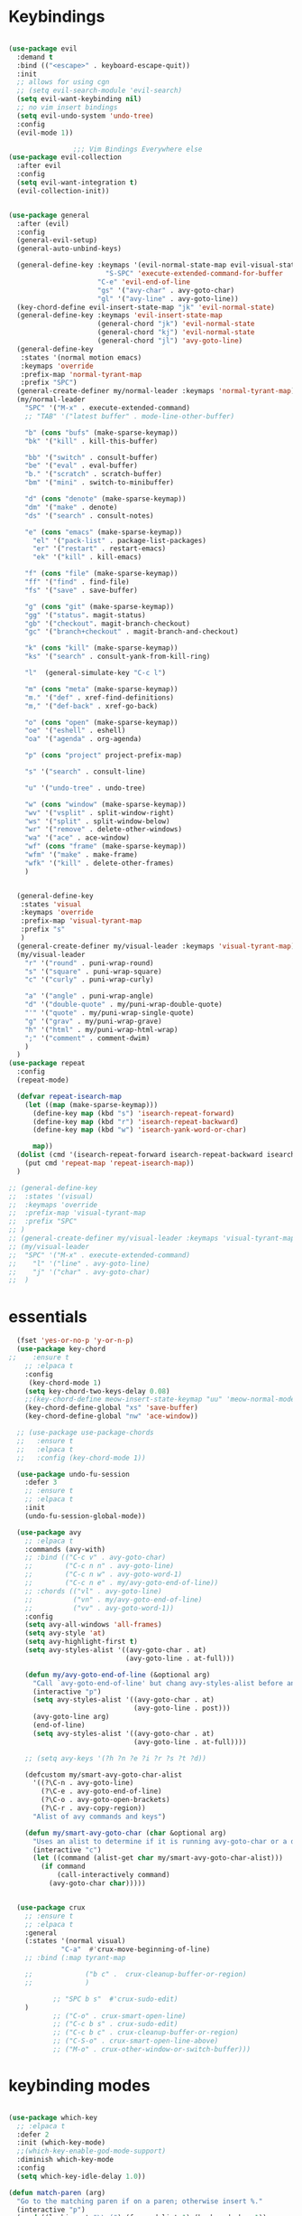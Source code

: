 * Keybindings
#+BEGIN_SRC emacs-lisp

  (use-package evil
    :demand t
    :bind (("<escape>" . keyboard-escape-quit))
    :init
    ;; allows for using cgn
    ;; (setq evil-search-module 'evil-search)
    (setq evil-want-keybinding nil)
    ;; no vim insert bindings
    (setq evil-undo-system 'undo-tree)
    :config
    (evil-mode 1))

                  ;;; Vim Bindings Everywhere else
  (use-package evil-collection
    :after evil
    :config
    (setq evil-want-integration t)
    (evil-collection-init))


  (use-package general
    :after (evil)
    :config
    (general-evil-setup)
    (general-auto-unbind-keys)

    (general-define-key :keymaps '(evil-normal-state-map evil-visual-state-map)
                          "S-SPC" 'execute-extended-command-for-buffer
                        "C-e" 'evil-end-of-line
                        "gs" '("avy-char" . avy-goto-char)
                        "gl" '("avy-line" . avy-goto-line))
    (key-chord-define evil-insert-state-map "jk" 'evil-normal-state)
    (general-define-key :keymaps 'evil-insert-state-map
                        (general-chord "jk") 'evil-normal-state
                        (general-chord "kj") 'evil-normal-state
                        (general-chord "jl") 'avy-goto-line)
    (general-define-key
     :states '(normal motion emacs)
     :keymaps 'override
     :prefix-map 'normal-tyrant-map
     :prefix "SPC")
    (general-create-definer my/normal-leader :keymaps 'normal-tyrant-map)
    (my/normal-leader
      "SPC" '("M-x" . execute-extended-command)
      ;; "TAB" '("latest buffer" . mode-line-other-buffer)

      "b" (cons "bufs" (make-sparse-keymap))
      "bk" '("kill" . kill-this-buffer)

      "bb" '("switch" . consult-buffer)
      "be" '("eval" . eval-buffer)
      "b." '("scratch" . scratch-buffer)
      "bm" '("mini" . switch-to-minibuffer)

      "d" (cons "denote" (make-sparse-keymap))
      "dm" '("make" . denote)
      "ds" '("search" . consult-notes)

      "e" (cons "emacs" (make-sparse-keymap))
        "el" '("pack-list" . package-list-packages)
        "er" '("restart" . restart-emacs)
        "ek" '("kill" . kill-emacs)

      "f" (cons "file" (make-sparse-keymap))
      "ff" '("find" . find-file)
      "fs" '("save" . save-buffer)

      "g" (cons "git" (make-sparse-keymap))
      "gg" '("status". magit-status)
      "gb" '("checkout". magit-branch-checkout)
      "gc" '("branch+checkout" . magit-branch-and-checkout)

      "k" (cons "kill" (make-sparse-keymap))
      "ks" '("search" . consult-yank-from-kill-ring)

      "l"  (general-simulate-key "C-c l")

      "m" (cons "meta" (make-sparse-keymap))
      "m." '("def" . xref-find-definitions)
      "m," '("def-back" . xref-go-back)

      "o" (cons "open" (make-sparse-keymap))
      "oe" '("eshell" . eshell)
      "oa" '("agenda" . org-agenda)

      "p" (cons "project" project-prefix-map)

      "s" '("search" . consult-line)

      "u" '("undo-tree" . undo-tree)

      "w" (cons "window" (make-sparse-keymap))
      "wv" '("vsplit" . split-window-right)
      "ws" '("split" . split-window-below)
      "wr" '("remove" . delete-other-windows)
      "wa" '("ace" . ace-window)
      "wf" (cons "frame" (make-sparse-keymap))
      "wfm" '("make" . make-frame)
      "wfk" '("kill" . delete-other-frames)
      )


    (general-define-key
     :states 'visual
     :keymaps 'override
     :prefix-map 'visual-tyrant-map
     :prefix "s"
     )
    (general-create-definer my/visual-leader :keymaps 'visual-tyrant-map)
    (my/visual-leader
      "r" '("round" . puni-wrap-round)
      "s" '("square" . puni-wrap-square)
      "c" '("curly" . puni-wrap-curly)

      "a" '("angle" . puni-wrap-angle)
      "d" '("double-quote" . my/puni-wrap-double-quote)
      "'" '("quote" . my/puni-wrap-single-quote)
      "g" '("grav" . my/puni-wrap-grave)
      "h" '("html" . my/puni-wrap-html-wrap)
      ";" '("comment" . comment-dwim)
      )
    )
  (use-package repeat
    :config
    (repeat-mode)

    (defvar repeat-isearch-map
      (let ((map (make-sparse-keymap)))
        (define-key map (kbd "s") 'isearch-repeat-forward)
        (define-key map (kbd "r") 'isearch-repeat-backward)
        (define-key map (kbd "w") 'isearch-yank-word-or-char)

        map))
    (dolist (cmd '(isearch-repeat-forward isearch-repeat-backward isearch-yank-word-or-char))
      (put cmd 'repeat-map 'repeat-isearch-map))
    )

  ;; (general-define-key
  ;;  :states '(visual)
  ;;  :keymaps 'override
  ;;  :prefix-map 'visual-tyrant-map
  ;;  :prefix "SPC"
  ;; )
  ;; (general-create-definer my/visual-leader :keymaps 'visual-tyrant-map)
  ;; (my/visual-leader
  ;;  "SPC" '("M-x" . execute-extended-command)
  ;;    "l" '("line" . avy-goto-line)
  ;;    "j" '("char" . avy-goto-char)
  ;;  )

#+END_SRC

* essentials
#+BEGIN_SRC emacs-lisp
    (fset 'yes-or-no-p 'y-or-n-p)
    (use-package key-chord
  ;;    :ensure t
      ;; :elpaca t
      :config
       (key-chord-mode 1)
      (setq key-chord-two-keys-delay 0.08)
      ;;(key-chord-define meow-insert-state-keymap "uu" 'meow-normal-mode)
      (key-chord-define-global "xs" 'save-buffer)
      (key-chord-define-global "nw" 'ace-window))

    ;; (use-package use-package-chords
    ;;   :ensure t
    ;;   :elpaca t
    ;;   :config (key-chord-mode 1))

    (use-package undo-fu-session
      :defer 3
      ;; :ensure t
      ;; :elpaca t
      :init
      (undo-fu-session-global-mode))

    (use-package avy
      ;; :elpaca t
      :commands (avy-with)
      ;; :bind (("C-c v" . avy-goto-char)
      ;;        ("C-c n n" . avy-goto-line)
      ;;        ("C-c n w" . avy-goto-word-1)
      ;;        ("C-c n e" . my/avy-goto-end-of-line))
      ;; :chords (("vl" . avy-goto-line)
      ;;          ("vn" . my/avy-goto-end-of-line)
      ;;          ("vv" . avy-goto-word-1))
      :config
      (setq avy-all-windows 'all-frames)
      (setq avy-style 'at)
      (setq avy-highlight-first t)
      (setq avy-styles-alist '((avy-goto-char . at)
                               (avy-goto-line . at-full)))

      (defun my/avy-goto-end-of-line (&optional arg)
        "Call `avy-goto-end-of-line' but chang avy-styles-alist before and after."
        (interactive "p")
        (setq avy-styles-alist '((avy-goto-char . at)
                                 (avy-goto-line . post)))
        (avy-goto-line arg)
        (end-of-line)
        (setq avy-styles-alist '((avy-goto-char . at)
                                 (avy-goto-line . at-full))))

      ;; (setq avy-keys '(?h ?n ?e ?i ?r ?s ?t ?d))

      (defcustom my/smart-avy-goto-char-alist
        '((?\C-n . avy-goto-line)
          (?\C-e . avy-goto-end-of-line)
          (?\C-o . avy-goto-open-brackets)
          (?\C-r . avy-copy-region))
        "Alist of avy commands and keys")

      (defun my/smart-avy-goto-char (char &optional arg)
        "Uses an alist to determine if it is running avy-goto-char or a different avy command"
        (interactive "c")
        (let ((command (alist-get char my/smart-avy-goto-char-alist)))
          (if command
              (call-interactively command)
            (avy-goto-char char)))))


    (use-package crux
      ;; :ensure t
      ;; :elpaca t
      :general
      (:states '(normal visual)
               "C-a"  #'crux-move-beginning-of-line)
      ;; :bind (:map tyrant-map

      ;;             ("b c" .  crux-cleanup-buffer-or-region)
      ;;             )

             ;; "SPC b s"  #'crux-sudo-edit)
      )
             ;; ("C-o" . crux-smart-open-line)
             ;; ("C-c b s" . crux-sudo-edit)
             ;; ("C-c b c" . crux-cleanup-buffer-or-region)
             ;; ("C-S-o" . crux-smart-open-line-above)
             ;; ("M-o" . crux-other-window-or-switch-buffer)))

#+END_SRC

* keybinding modes
#+BEGIN_SRC emacs-lisp

    (use-package which-key
      ;; :elpaca t
      :defer 2
      :init (which-key-mode)
      ;;(which-key-enable-god-mode-support)
      :diminish which-key-mode
      :config
      (setq which-key-idle-delay 1.0))

    (defun match-paren (arg)
      "Go to the matching paren if on a paren; otherwise insert %."
      (interactive "p")
      (cond ((looking-at "\\s(") (forward-list 1) (backward-char 1))
            ((looking-at "\\s)") (forward-char 1) (backward-list 1))
            (t (self-insert-command (or arg 1)))))

    (use-package anzu
      :ensure t
      ;; :elpaca t
      :commands (anzu-query-replace-at-cursor)
      :config
      (global-anzu-mode +1)
      (custom-set-variables
       '(anzu-mode-lighter "")
       '(anzu-replace-to-string-separator " => "))

      (define-key isearch-mode-map [remap isearch-query-replace]  #'anzu-isearch-query-replace)
      (define-key isearch-mode-map [remap isearch-query-replace-regexp] #'anzu-isearch-query-replace-regexp))

    (use-package ace-window
      :ensure t
      ;; :elpaca t
      :bind (("C-c w a" . ace-window))
      :config
      (custom-set-faces
       '(aw-leading-char-face
         ((t (:foreground "#1f2430" :background "#f28779" :height 3.0)))))

      (set-face-foreground 'aw-leading-char-face (face-foreground 'avy-lead-face))
      (set-face-background 'aw-leading-char-face (face-background 'avy-lead-face)))

    (use-package puni
      :commands (puni-wrap-angle puni-wrap-round puni-wrap-curly puni-wrap-square my/puni-wrap-single-quote
                                 my/puni-wrap-double-quote my/puni-wrap-angle
                                 my/puni-wrap-grave my/puni-html-wrap)
      :bind (("C-<" . puni-barf-backward)
             ("C-}" . puni-barf-forward)
             ("C-(" . puni-slurp-backward)
             ("C->" . puni-slurp-forward))
      :config
      (defun my/puni-wrap-single-quote (&optional n)
        (interactive "P")
        (puni-wrap-next-sexps
         (puni--parse-interactive-argument-for-wrap n)
         "'" "'"))
      (defun my/puni-wrap-double-quote (&optional n)
        (interactive "P")
        (puni-wrap-next-sexps
         (puni--parse-interactive-argument-for-wrap n)
         "\"" "\""))
      (defun my/puni-wrap-grave (&optional n)
        (interactive "P")
        (puni-wrap-next-sexps
         (puni--parse-interactive-argument-for-wrap n)
         "`" "`"))
      (defun my/puni-html-wrap (html-element)
        (interactive "sElement:")
        ;; (message "%s" html-element)
        (puni-wrap-next-sexps (puni--parse-interactive-argument-for-wrap 0)
                              (format "<%s>" html-element) (format "</%s>" html-element)))

      )

    (use-package hydra
      :defer t
        ;; :elpaca t
      :ensure t)

    (use-package useful-hydras
      ;; :elpaca nil
      :ensure nil
      :commands (hydra-flycheck/flycheck-next-error avy-goto-xah-open hydra-avy/body)
      :bind (("C-c x t" . hydra-bracket-mov/body)
             ("C-c x d" . hydra-diff-hl/body)
             ("C-c x x" . hydra-buffer-file/body)))

    (defun kmacro-toggle-start-end ()
      "Starts kmacro unless one is already in progress than it ends it"
      (interactive)
      (if defining-kbd-macro
          (kmacro-end-macro 1)
        (kmacro-start-macro 0)))

#+END_SRC

* Defaults
#+BEGIN_SRC emacs-lisp
  (setq make-backup-files nil
        next-screen-context-lines 5
        native-comp-async-report-warnings-errors nil
        isearch-lazy-count t
        lazy-count-prefix-format nil
        lazy-count-suffix-format "   (%s/%s)")

  (use-package miniedit
    ;; :elpaca t
    :ensure t)

  (use-package imenu
    :ensure nil
    ;; :elpaca nil
    :custom
    (imenu-auto-rescan t)
    (imenu-max-items nil))

  (setq-default show-trailing-whitespace nil)

  (use-package winner
    ;; :elpaca nil
    :config
    (winner-mode 1)
    :bind (("C-c w /" . winner-undo)
           ("C-c w _" . winner-redo)))

  ;; (use-package vterm
  ;;   ;; :elpaca t
  ;;   :defer 5)

  (use-package undo-tree
    :defer 5
    ;; :elpaca t
    :config
    (global-undo-tree-mode)
    (setq undo-tree-auto-save-history nil))

  (use-package rg
    ;; :elpaca t
    :defer 9)
#+END_SRC

* Dired
#+BEGIN_SRC emacs-lisp
  (use-package dirvish
      ;; :elpaca t
    :init
    (dirvish-override-dired-mode)
    :custom
    (dirvish-quick-access-entries ; It's a custom option, `setq' won't work
     '(("h" "~/"                          "Home")
       ("d" "~/Downloads/"                "Downloads")))
    :config
    ;; (dirvish-peek-mode) ; Preview files in minibuffer
    ;; (dirvish-side-follow-mode) ; similar to `treemacs-follow-mode'
    (setq dirvish-mode-line-format
          '(:left (sort symlink) :right (omit yank index)))
    (setq dirvish-attributes
          '(all-the-icons file-time file-size collapse subtree-state vc-state git-msg))
    (setq delete-by-moving-to-trash t)
    (setq dired-listing-switches
          "-l --almost-all --human-readable --group-directories-first --no-group")
    :bind ; Bind `dirvish|dirvish-side|dirvish-dwim' as you see fit
    (("C-c d f" . dirvish-fd)
     ("C-c d d" . dirvish-dwm)
     ("C-c d t" . dirvish-side)
     :map dirvish-mode-map ; Dirvish inherits `dired-mode-map'
     ("a"   . dirvish-quick-access)
     ("f"   . dirvish-file-info-menu)
     ("y"   . dirvish-yank-menu)
     ("N"   . dirvish-narrow)
     ("^"   . dirvish-history-last)
     ("h"   . dirvish-history-jump) ; remapped `describe-mode'
     ("s"   . dirvish-quicksort)    ; remapped `dired-sort-toggle-or-edit'
     ("v"   . dirvish-vc-menu)      ; remapped `dired-view-file'
     ("TAB" . dirvish-subtree-toggle)
     ("M-f" . dirvish-history-go-forward)
     ("M-b" . dirvish-history-go-backward)
     ("M-l" . dirvish-ls-switches-menu)
     ("M-m" . dirvish-mark-menu)
     ("M-t" . dirvish-layout-toggle)
     ("M-s" . dirvish-setup-menu)
     ("M-e" . dirvish-emerge-menu)
     ("M-j" . dirvish-fd-jump)
     ("j" . dired-goto-file)
     ("k" . dired-do-kill-lines)
     ))
#+END_SRC
* eshell
#+BEGIN_SRC emacs-lisp
  ;;largely taken from system crafters but modified to my tasts
  (defun read-file (file-path)
    (with-temp-buffer
      (insert-file-contents file-path)
      (buffer-string)))

  (defun dw/get-current-package-version ()
    (interactive)
    (let ((package-json-file (concat (eshell/pwd) "/package.json")))
      (when (file-exists-p package-json-file)
        (let* ((package-json-contents (read-file package-json-file))
               (package-json (ignore-errors (json-parse-string package-json-contents))))
          (when package-json
            (ignore-errors (gethash "version" package-json)))))))

  (defun dw/map-line-to-status-char (line)
    (cond ((string-match "^?\\? " line) "?")))

  (defun dw/get-git-status-prompt ()
    (let ((status-lines (cdr (process-lines "git" "status" "--porcelain" "-b"))))
      (seq-uniq (seq-filter 'identity (mapcar 'dw/map-line-to-status-char status-lines)))))

  (defun dw/get-prompt-path ()
    (let* ((current-path (eshell/pwd))
           (git-output (shell-command-to-string "git rev-parse --show-toplevel"))
           (has-path (not (string-match "^fatal" git-output))))
      (if (not has-path)
          (abbreviate-file-name current-path)
        (string-remove-prefix (file-name-directory git-output) current-path))))

  ;; This prompt function mostly replicates my custom zsh prompt setup
  ;; that is powered by github.com/denysdovhan/spaceship-prompt.
  (defun dw/eshell-prompt ()
    (let ((current-branch (magit-get-current-branch))
          (package-version (dw/get-current-package-version)))
      (concat
       "\n"
       (propertize (system-name) 'face `(:foreground "#87af87"))
       (propertize "  " 'face `(:foreground "#d3a0bc"))
       (propertize (dw/get-prompt-path) 'face `(:foreground "#e39b7b"))
       (when current-branch
         (concat
          (propertize " • " 'face `(:foreground "#d3a0bc"))
          (propertize (concat " " current-branch) 'face `(:foreground "#e68183"))))
       (when package-version
         (concat
          (propertize " @ " 'face `(:foreground "#d3a0bc"))
          (propertize package-version 'face `(:foreground "#e8a206"))))
       (propertize " • " 'face `(:foreground "#d3a0bc"))
       (propertize (format-time-string "%I:%M:%S %p") 'face `(:foreground "#5b5b5b"))
       (if (= (user-uid) 0)
           (propertize "\n#" 'face `(:foreground "red2"))
         (propertize "\nλ" 'face `(:foreground "#89beba")))
       (propertize " " 'face `(:foreground "#d9bb80")))))

    (use-package xterm-color
      ;; :elpaca t
      )

  (defun dw/eshell-configure ()

    (push 'eshell-tramp eshell-modules-list)
    (push 'xterm-color-filter eshell-preoutput-filter-functions)
    (delq 'eshell-handle-ansi-color eshell-output-filter-functions)

    ;; Save command history when commands are entered
    (add-hook 'eshell-pre-command-hook 'eshell-save-some-history)

    (add-hook 'eshell-before-prompt-hook
              (lambda ()
                (setq xterm-color-preserve-properties t)))

    ;; Truncate buffer for performance
    (add-to-list 'eshell-output-filter-functions 'eshell-truncate-buffer)

    ;; We want to use xterm-256color when running interactive commands
    ;; in eshell but not during other times when we might be launching
    ;; a shell command to gather its output.
    (add-hook 'eshell-pre-command-hook
              (lambda () (setenv "TERM" "xterm-256color")))
    (add-hook 'eshell-post-command-hook
              (lambda () (setenv "TERM" "dumb")))

    ;; Use completion-at-point to provide completions in eshell
    (define-key eshell-mode-map (kbd "<tab>") 'completion-at-point)

    ;; Initialize the shell history
    (eshell-hist-initialize)


    (setenv "PAGER" "cat")

    (setq eshell-prompt-function      'dw/eshell-prompt
          eshell-prompt-regexp        "^λ "
          eshell-history-size         10000
          eshell-buffer-maximum-lines 10000
          eshell-hist-ignoredups t
          eshell-highlight-prompt t
          eshell-scroll-to-bottom-on-input t
          eshell-prefer-lisp-functions nil))

  (use-package eshell
      ;; :elpaca nil
    :bind (("C-c o e" . eshell))
    :hook (eshell-first-time-mode . dw/eshell-configure)
    :init
    (setq eshell-directory-name "~/.dotfiles/.emacs.d/eshell/"))

  (use-package eshell-z
    :ensure t
    ;; :elpaca t
    :after (eshell)
    :hook ((eshell-mode . (lambda () (require 'eshell-z)))
           (eshell-z-change-dir .  (lambda () (eshell/pushd (eshell/pwd))))))

  (use-package exec-path-from-shell
    :ensure t
    ;; :elpaca t
    :after (eshell)
    :init
    (setq exec-path-from-shell-check-startup-files nil)
    :config
    (when (memq window-system '(mac ns x))
      (exec-path-from-shell-initialize)))
#+END_SRC

* Tramp/SSH
#+BEGIN_SRC emacs-lisp
  (use-package my-ssh-helpers
    ;; :elpaca nil
    :ensure nil
    :bind (("C-c c s" . my/ssh-into)))

  (use-package tramp
        ;; :elpaca nil
    :bind (("C-c c t c" . tramp-cleanup-all-buffers)))
#+END_SRC

* Process
#+BEGIN_SRC emacs-lisp
  (use-package proced
        ;; :elpaca nil
    :bind (("C-c e p" . proced)))
#+END_SRC

* Docker
#+BEGIN_SRC emacs-lisp
  (use-package docker
    :ensure t
    ;; :elpaca t
    :bind (("C-c o d" . docker)
           ("C-c c i" . docker-images)
           ("C-c c c" . docker-containers)
           ("C-c c f" . docker-container-find-file)))
#+END_SRC
* Nginx
#+BEGIN_SRC emacs-lisp
  (use-package nginx-mode
    :ensure t
    ;; :elpaca t
    :defer 20)
#+END_SRC

* projects
#+BEGIN_SRC emacs-lisp
  (use-package project
        ;; :elpaca nil
    :defer t)
#+END_SRC

* Git
#+BEGIN_SRC emacs-lisp
  (use-package magit
    :ensure t
    ;; :elpaca t
    :bind (("C-c g g" . magit-status)
           ("C-c g b" . magit-branch-checkout)
           ("C-c g c" . magit-branch-and-checkout))
    :commands (magit-status magit-get-current-branch)
    :custom
    (magit-display-buffer-function #'magit-display-buffer-same-window-except-diff-v1))

  (use-package diff-hl
    ;; :elpaca t
    :after (magit)
    :ensure t
    ;; :elpaca t
    :init
    (global-diff-hl-mode)
    :config
    ;; remove the revert from the repeat map
    (keymap-unset diff-hl-command-map (kbd "n") 'remove))

  (use-package git-timemachine
    :ensure t
    ;; :elpaca t
    :bind (("C-c g t" . git-timemachine)))
#+END_SRC

* emacs completion frameworks
#+BEGIN_SRC emacs-lisp
  (defun dw/minibuffer-backward-kill (arg)
    "When minibuffer is completing a file name delete up to parent
                                    folder, otherwise delete a word"
    (interactive "p")
    (if minibuffer-completing-file-name
        ;; Borrowed from/modified https://github.com/raxod502/selectrum/issues/498#issuecomment-803283608
        (if (string-match-p "./" (minibuffer-contents))
            (progn
              (zap-up-to-char (- arg) ?/)
              (pop kill-ring))
          (delete-minibuffer-contents))
      (delete-backward-char arg)))

  (use-package vertico
    :defer 1
    :ensure t
    ;; :elpaca t
    :bind (:map minibuffer-local-map
                ("DEL" . dw/minibuffer-backward-kill)
                :map vertico-map
                ("C-'" . vertico-quick-jump))
    :commands (find-file switch-to-buffer)
    :custom
    (vertico-cycle t)
    :init
    (vertico-mode)
    :bind (:map vertico-map
           ("C-j" . vertico-next)) 
    :config
    ;; (setq vertico-quick1 "neiorst")
    ;; (setq vertico-quick2 "neio")

    (defface vertico-quick1
      '((((class color) (min-colors 88) (background dark))
         :background "#d9bb80" :foreground "#2a2426" :inherit bold)
        (t :background "red" :foreground "white" :inherit bold))
      "Face used for the first quick key."
      :group 'vertico-faces)


    (defface vertico-quick2
      '((((class color) (min-colors 88) (background dark))
         :background "#e4cfa6" :foreground "#2a2426" :inherit bold)
        (t :background "magenta" :foreground "white" :inherit bold))
      "Face used for the second quick key."
      :group 'vertico-faces)

    (defvar vertico-repeat-map
      (let ((map (make-sparse-keymap)))
        (define-key map (kbd "j") #'vertico-next)
        (define-key map (kbd "k") #'vertico-previous)
        map))
    (dolist (cmd '(vertico-next vertico-previous))
      (put cmd 'repeat-map 'vertico-repeat-map)))

  ;; (use-package vertico-posframe
  ;;   :ensure t
  ;;   ;; :elpaca t
  ;;   :after (vertico)
  ;;   :init (vertico-posframe-mode 1)
  ;;   :config
  ;;   (setq vertico-multiform-commands
  ;;         '((consult-line
  ;;            posframe
  ;;            (vertico-posframe-poshandler . posframe-poshandler-frame-top-center)
  ;;            (vertico-posframe-fallback-mode . vertico-buffer-mode))
  ;;           (consult-imenu
  ;;            posframe
  ;;            (vertico-posframe-poshandler . posframe-poshandler-frame-top-center)
  ;;            (vertico-posframe-fallback-mode . vertico-buffer-mode))
  ;;           (consult-imenu-multi
  ;;            posframe
  ;;            (vertico-posframe-poshandler . posframe-poshandler-frame-top-center)
  ;;            (vertico-posframe-fallback-mode . vertico-buffer-mode))
  ;;           (t posframe)))
  ;;   (vertico-multiform-mode 1))

  (use-package orderless
    :ensure t
    ;; :elpaca t
    :custom
    (completion-styles '(orderless basic))
    (completion-category-overrides '((file (styles basic partial-completion)))))

  (defun dw/get-project-root ()
    (when (fboundp 'projectile-project-root)
      (projectile-project-root)))

  (setq completion-ignore-case  t)

  (setq read-file-name-completion-ignore-case t
        read-buffer-completion-ignore-case t
        completion-ignore-case t)

  (use-package marginalia
    :after (vertico)
    :ensure t
    ;; :elpaca t
    :config
    (marginalia-mode))



  (use-package embark
    :ensure t
    ;; :elpaca t
    :bind
    (("C-," . embark-act)         ;; pick some comfortable binding
     ("C-c ," . embark-act)
     ("C-;" . embark-dwim)        ;; good alternative: M-.
     ("C-c ." . embark-dwim)        ;; good alternative: M-.

     ("C-h B" . embark-bindings)) ;; alternative for `describe-bindings'
    :config

    (defun embark-which-key-indicator ()
      "An embark indicator that displays keymaps using which-key.
          The which-key help message will show the type and value of the
          current target followed by an ellipsis if there are further
          targets."
      (lambda (&optional keymap targets prefix)
        (if (null keymap)
            (which-key--hide-popup-ignore-command)
          (which-key--show-keymap
           (if (eq (plist-get (car targets) :type) 'embark-become)
               "Become"
             (format "Act on %s '%s'%s"
                     (plist-get (car targets) :type)
                     (embark--truncate-target (plist-get (car targets) :target))
                     (if (cdr targets) "…" "")))
           (if prefix
               (pcase (lookup-key keymap prefix 'accept-default)
                 ((and (pred keymapp) km) km)
                 (_ (key-binding prefix 'accept-default)))
             keymap)
           nil nil t (lambda (binding)
                       (not (string-suffix-p "-argument" (cdr binding))))))))

    (setq embark-indicators
          '(embark-which-key-indicator
            embark-highlight-indicator
            embark-isearch-highlight-indicator))

    (defun embark-hide-which-key-indicator (fn &rest args)
      "Hide the which-key indicator immediately when using the completing-read prompter."
      (which-key--hide-popup-ignore-command)
      (let ((embark-indicators
             (remq #'embark-which-key-indicator embark-indicators)))
        (apply fn args)))

    (advice-add #'embark-completing-read-prompter
                :around #'embark-hide-which-key-indicator)
    ;; Hide the mode line of the Embark live/completions buffers
    ;; Optionally replace the key help with a completing-read interface
    (setq prefix-help-command #'embark-prefix-help-command)
    ;; Show the Embark target at point via Eldoc.  You may adjust the Eldoc
    ;; strategy, if you want to see the documentation from multiple providers.
    (add-hook 'eldoc-documentation-functions #'embark-eldoc-first-target)
    (setq embark-cycle-key (kbd ","))
    (add-to-list 'display-buffer-alist
                 '("\\`\\*Embark Collect \\(Live\\|Completions\\)\\*"
                   nil
                   (window-parameters (mode-line-format . none)))))

  ;; Consult users will also want the embark-consult package.
  (use-package embark-consult
    :after (embark)
    :ensure t ; only need to install it, embark loads it after consult if found
    ;; :elpaca t
    :hook
    (embark-collect-mode . consult-preview-at-point-mode))

#+END_SRC

* searching
#+BEGIN_SRC emacs-lisp
  (use-package consult
    ;; :elpaca t
    :commands (consult-imenu consult-imenu-multi)
    :bind (([remap imenu] . consult-imenu)
           ("C-c s" . consult-line)
           ([remap switch-to-buffer] . consult-buffer)
           ([remap bookmark-jump] . consult-bookmark)
           ("C-c f s" . consult-focus-lines)

           ("C-c k s" . consult-yank-from-kill-ring)
           ("C-c g s" . consult-git-grep)

           :map isearch-mode-map
           ("M-e" . consult-isearch-history)         ;; orig. isearch-edit-string
           ("M-s e" . consult-isearch-history)       ;; orig. isearch-edit-string
           ("M-s l" . consult-line)                  ;; needed by consult-line to detect isearch
           ("M-s L" . consult-line-multi)            ;; needed by consult-line to detect isearch        ("C-M-j" . persp-switch-to-buffer*)
           :map minibuffer-local-map
           ("C-r" . consult-history))
    :config
    (consult-customize
     consult-buffer
     ;; my/command-wrapping-consult    ;; disable auto previews inside my command
     :preview-key "M-.")            ;; Option 2: Manual preview

    (setq consult-narrow-key "<")
        :custom
    (consult-project-root-function #'dw/get-project-root)
    (completion-in-region-function #'consult-completion-in-region))

  (define-key isearch-mode-map (kbd "M-RET")
              #'isearch-exit-other-end)

  (defun isearch-exit-other-end ()
    "Exit isearch, at the opposite end of the string.
        from https://endlessparentheses.com/leave-the-cursor-at-start-of-match-after-isearch.html"
    (interactive)
    (isearch-exit)
    (goto-char isearch-other-end))

#+END_SRC

* notes
#+BEGIN_SRC emacs-lisp
  (use-package denote
        ;; :elpaca t
    :bind (("C-c d m" . denote))
    :config
    (setq denote-allow-multi-word-keywords t)
    (setq denote-known-keywords '("code" "history" "current-events"))
    (setq denote-directory (expand-file-name "/home/isaac/denote/"))
    (setq denote-file-type nil))

  (use-package consult-notes
    :ensure t
    ;; :elpaca t
    :bind (("C-c d s" . consult-notes))
    :commands (consult-notes consult-notes-search-in-all-notes)
    :config
    (setq consult-notes-file-dir-sources '(("Name"  ?n  "/home/isaac/denote/")))
    ;; Set org-roam integration OR denote integration, e.g.:
    (when (locate-library "denote")
      (consult-notes-denote-mode)))



#+END_SRC

* Fennel
#+BEGIN_SRC emacs-lisp
  ;; (use-package fennel-mode
  ;;   :mode (("\\.fnl\\'" . fennel-mode))
  ;;   :config
  ;;   (setq fennel-program "~/.luarocks/bin/fennel --repl"))
#+END_SRC

* autocomplete
#+BEGIN_SRC emacs-lisp
    (use-package cape
      :ensure t
      ;; :elpaca t
      :defer 10
      :config
      ;; Add `completion-at-point-functions', used by `completion-at-point'.

      (add-to-list 'completion-at-point-functions #'cape-file))

    (defvar corfu-repeat-map
      (let ((map (make-sparse-keymap)))
          (define-key map (kbd "j") #'corfu-next)
        (define-key map (kbd "k") #'corfu-previous)
        map))

    (dolist (cmd '(corfu-next corfu-previous))
      (put cmd 'repeat-map 'corfu-repeat-map))

    (use-package corfu
      :ensure t
      ;; :elpaca t
      ;; Optional customizations
      :custom
      (corfu-cycle t)                ;; Enable cycling for `corfu-next/previous'
      (corfu-auto t)                 ;; Enable auto completion
      (corfu-auto-delay 0)
      (corfu-auto-prefix 1)
      :init
      (global-corfu-mode)
      :bind
      (:map corfu-map (("C-j" . corfu-next)
                       ("<" . corfu-quick-jump)
                       ("M-i" . corfu-info-documentation)))
      :config
          ;; (setq corfu-quick1 "neiorst")
      ;; (setq corfu-quick2 "neio")
      )

    (use-package emacs
          ;; :elpaca nil
      :init
      ;; TAB cycle if there are only few candidates
      (setq completion-cycle-threshold 2)
      ;; Emacs 28: Hide commands in M-x which do not apply to the current mode.
      ;; Corfu commands are hidden, since they are not supposed to be used via M-x.
      ;; (setq read-extended-command-predicate
      ;;       #'command-completion-default-include-p)
      ;; Enable indentation+completion using the TAB key.
      ;; `completion-at-point' is often bound to M-TAB.
      (setq tab-always-indent 'complete))

      (use-package yasnippet
  :init (yas-global-mode +1))
    ;; (use-package yasnippet
    ;;   :defer 10
    ;;   :ensure t
    ;;   ;; :elpaca t
    ;;   ;; :hook (prog-mode . yas/minor-mode)
    ;;   :config
    ;;   (use-package yasnippet-snippets
    ;;     :defer 15

    ;;     :ensure t
    ;;     ;; :elpaca t
    ;;     )

    ;;   (yas-reload-all))

#+END_SRC

* org
#+BEGIN_SRC emacs-lisp
  (eval-after-load 'org-mode
    (progn
      (setq ispell-program-name "/usr/bin/hunspell")

      (setq ispell-hunspell-dict-paths-alist

            '(("en_US" "~/Library/Spelling/en_US.dic")))

      ;;(setq ispell-local-dictionary "en_US")

      ;; (setq ispell-local-dictionary-alist

      ;; ;; Please note the list `("-d" "en_US")` contains ACTUAL parameters passed to hunspell

      ;; ;; You could use `("-d" "en_US,en_US-med")` to check with multiple dictionaries

      ;; '(("en_US" "[[:alpha:]]" "[^[:alpha:]]" "[']" nil ("-d" "en_US") nil utf-8)))


      (use-package org-bullets
        ;; :elpaca t
        :after org
        :hook (org-mode . org-bullets-mode)
        :custom
        (org-bullets-bullet-list '("◉" "○" "●" "○" "●" "○" "●")))

      ;; renames buffer when the name starts with title
      (defun org+-buffer-name-to-title ()
        "Rename buffer to value of #+title:."
        (interactive)
        (save-excursion
          (goto-char (point-min))
          (when (re-search-forward "^[[:space:]]*#\\+TITLE:[[:space:]]*\\(.*?\\)[[:space:]]*$" nil t)
            (rename-buffer (match-string 1)))))
      (add-hook 'org-mode-hook #'org+-buffer-name-to-title)
      (setq cape-dict-file "/home/isaac/Library/Spelling/en_US.dic")
      ;; Turn on indentation and auto-fill mode for Org files
      (defun dw/org-mode-setup ()
        (org-bullets-mode)
        (org-indent-mode)
        (auto-fill-mode 0)
        (visual-line-mode 1)
        (add-to-list 'completion-at-point-functions #'cape-dict)
        (org+-buffer-name-to-title))

      (use-package org
        ;; :elpaca nil
        :mode (("\\.org\\'" . org-mode))
        :hook (org-mode . dw/org-mode-setup)
        :config
        (unbind-key "C-," org-mode-map)
        (setq org-agenda-start-with-log-mode t)
        (setq org-log-done `time)
        (setq org-log-into-drawer t))
      ))

#+END_SRC

* External services
#+BEGIN_SRC emacs-lisp

    (use-package openwith
      ;; :elpaca t
      :defer 10
      :config
      (when (require 'openwith nil 'noerror)
        (setq openwith-associations
              (list
               (list (openwith-make-extension-regexp
                      '("doc" "docx" "xls" "ppt" "odt" "ods" "odg" "odp" "rtf"))
                     "libreoffice"
                     '(file))
               '("\\.lyx" "lyx" (file))
               '("\\.chm" "kchmviewer" (file))))
        (openwith-mode 1)))

  (use-package zoxide
    :ensure t
    ;; :elpaca t
    :bind (("C-c z" . zoxide-find-file)))
#+END_SRC

* PDF/EPUB
#+BEGIN_SRC emacs-lisp

  ;; (add-hook 'doc-view-mode-hook #'(lambda () (display-line-numbers-mode)
  ;;                                  (message "ran")))

  (use-package pdf-tools
    ;; :elpaca t
    :defer 10)

  (add-hook 'pdf-view-mode-hook
            (lambda ()
              (local-set-key (kbd "j") 'pdf-view-scroll-up-or-next-page)
              (local-set-key (kbd "k") 'pdf-view-scroll-down-or-previous-page)))

  (use-package nov
    :ensure t
    ;; :elpaca t
    :mode (("\\.epub\\'" . nov-mode))
    :config
    (setq nov-text-width t)
    (use-package visual-fill-column)
    (setq visual-fill-column-center-text t))

  (add-hook 'nov-mode-hook (lambda () (display-line-numbers-mode -1)))
  (add-hook 'nov-mode-hook 'visual-line-mode)
  (add-hook 'nov-mode-hook 'visual-fill-column-mode)
#+END_SRC

* EWW
#+BEGIN_SRC emacs-lisp
  (use-package eww
  ;; :elpaca nil
    :bind ("C-x w" . eww)
    :config
    (setq eww-auto-rename-buffer 'title))
  (add-hook 'eww-mode-hook (lambda () (display-line-numbers-mode -1)))
#+END_SRC

* Built In
#+BEGIN_SRC emacs-lisp
      (use-package treemacs
        :bind ("C-c e t" . treemacs))

    (use-package hideshow
      ;; :elpaca nil
      :ensure nil
      :hook
      ((org-mode . hs-minor-mode))
      :bind (("C-c a t" . hs-toggle-hiding)))

  (use-package vimish-fold
    :ensure t
    :bind (("C-c f a" . vimish-fold-avy)
           ("C-c f t" . vimish-fold-toggle)
           ("C-c f r" . vimish-fold))
    :config
    (setq vimish-fold-indication-mode 'right-fringe)
    (custom-set-faces '(vimish-fold-overlay
                        ((t (:foreground "#f39386" :background "#3c3836"))))))
#+END_SRC

* appearance
#+BEGIN_SRC emacs-lisp
  (use-package rainbow-delimiters
    :ensure t
    :hook (prog-mode . rainbow-delimiters-mode))

  (use-package rainbow-mode
    :ensure t
    :hook (prog-mode . rainbow-mode))

  (use-package whitespace
  ;; :elpaca nil
    :bind (("C-c e w" . whitespace-mode)))
#+END_SRC
* Env
#+BEGIN_SRC emacs-lisp
  (setenv "PATH" (concat (getenv "PATH") "~/.local/bin"))
  (setq exec-path (append exec-path '("~/.local/bin")))
#+END_SRC

* Javascript/Typescript
- TODO look into auto importing for JS
- [[eww: https://github.com/KarimAziev/js-imports][JS imports]]
- Switching to lsp-mode with lsp-completion-enable-additional-text-edit
- adding a jsconfig to the project
- TODO linting issue
- [[eww:http://mitchgordon.me/software/2021/06/28/why-vscode-eslint-fast.html][flycheck-mode article]]

#+BEGIN_SRC emacs-lisp

    (use-package js2-mode
      :defer t
      :ensure t)

    (use-package prettier-js
      :ensure t
      :after (rjsx-mode)
      :hook ((rjxs . prettier-js-mode)
             ;; (prettier-js-mode . super-save-mode)
             ))

    (add-hook 'js-mode-hook 'prettier-js-mode)
    (add-hook 'web-mode-hook 'prettier-js-mode)

    (use-package rjsx-mode
      :mode ("\\.js\\'" . rjsx-mode)
      :ensure t)

    (use-package web-mode
      :ensure t
      :after (rjsx-mode js2-mode))

    (defun setup-tide-mode ()
      "Sets up tide"
      (interactive)
      (flycheck-mode +1)
      (company-mode 1)
      (corfu-mode -1)
      (super-save-mode -1)
      (prettier-js-mode 1)
      (tide-hl-identifier-mode +1))

    (use-package tide
      :ensure t
      :after (rjsx-mode corfu-mode flycheck js-mode)
      :hook ((rjsx-mode . setup-tide-mode)
             (javascript-mode . setup-tide-mode)))


  (use-package typescript-mode
    :mode (("\\.ts\\'" . typescript-mode)
           ("\\.tsx\\'" . typescript-mode))

    :hook (typescript-mode . setup-tide-mode)
    :config
    (defun setup-tide-mode ()
      "Sets up tide"
      (interactive)
      (flycheck-mode +1)
      (company-mode 1)
      (corfu-mode -1)
      (super-save-mode -1)
      (prettier-js-mode 1)))

#+END_SRC

* Ansible
#+BEGIN_SRC emacs-lisp
  (use-package ansible
    :mode (("\\.yml\\'" . ansible)))
#+END_SRC
* LSP
#+BEGIN_SRC emacs-lisp
  (use-package eglot
    :defer t
    ;; :elpaca nil
    :ensure t
    :commands (eglot eglot-ensure)
    :config
    (define-key eglot-mode-map (kbd "M-.") #'xref-find-definitions)
    :hook ((clojure-mode . eglot-ensure)))
  ;; Option 1: Specify explicitly to use Orderless for Eglot

  (setq completion-category-overrides '((eglot (styles orderless))))

  (use-package consult-eglot
    ;; :elpaca t
    :after (eglot)
    :ensure t)

  (use-package tree-sitter
    :init
    (global-tree-sitter-mode)
    :config
    (setq treesit-language-source-alist
          '((bash "https://github.com/tree-sitter/tree-sitter-bash")
            (cmake "https://github.com/uyha/tree-sitter-cmake")
            (css "https://github.com/tree-sitter/tree-sitter-css")
            (elisp "https://github.com/Wilfred/tree-sitter-elisp")
            (go "https://github.com/tree-sitter/tree-sitter-go")
            (html "https://github.com/tree-sitter/tree-sitter-html")
            (javascript "https://github.com/tree-sitter/tree-sitter-javascript" "master" "src")
            (json "https://github.com/tree-sitter/tree-sitter-json")
            (make "https://github.com/alemuller/tree-sitter-make")
            (markdown "https://github.com/ikatyang/tree-sitter-markdown")
            (python "https://github.com/tree-sitter/tree-sitter-python")
            (toml "https://github.com/tree-sitter/tree-sitter-toml")
            (tsx "https://github.com/tree-sitter/tree-sitter-typescript" "master" "tsx/src")
            (typescript "https://github.com/tree-sitter/tree-sitter-typescript" "master" "typescript/src")
            (yaml "https://github.com/ikatyang/tree-sitter-yaml")))

    (setq treesit-load-name-override-list '((js "libtree-sitter-js" "tree_sitter_javascript")))


    (setq major-mode-remap-alist
          '((yaml-mode . yaml-ts-mode)
            (bash-mode . bash-ts-mode)
            (javascript-mode . js-ts-mode)
            (rjsx-mode . js-ts-mode)
            (js-mode . js-ts-mode)
            (typescript-mode . typescript-ts-mode)
            (json-mode . json-ts-mode)
            (css-mode . css-ts-mode)
            (python-mode . python-ts-mode)))
    )

  (use-package tree-sitter-langs
    :commands (tree-sitter-langs-install-grammars))

  (add-hook 'js-mode-hook #'tree-sitter-hl-mode)
  ;; sent env before LSP to speedup loading
  (setenv "LSP_USE_PLISTS" "true")

  (use-package lsp-mode
    ;; :elpaca t
    :commands lsp
    :hook ((
            web-mode
            rjsx-mode
            js-ts-mode
            javascript-mode
            js-mode
            python-mode
            typescript-mode)
           . lsp-deferred)
    (lsp-completion-mode . my/lsp-mode-setup-completion)
    (lsp-mode . lsp-enable-which-key-integration)
    :config
    (setq lsp-idle-delay 0.1
          read-process-output-max (* 1024 1024)
          lsp-session-file (expand-file-name "tmp/.lsp-session-v1" user-emacs-directory)
          lsp-log-io nil
          lsp-completion-provider :none
          lsp-headerline-breadcrumb-enable nil
          lsp-solargraph-use-bundler 't)
    :init
    (defun my/orderless-dispatch-flex-first (_pattern index _total)
      (and (eq index 0) 'orderless-flex))

    (defun my/lsp-mode-setup-completion ()
      (setf (alist-get 'styles (alist-get 'lsp-capf completion-category-defaults))
            '(orderless)))

    ;;specific for JavaScript and requires VSCode
    (setq lsp-eslint-server-command
          '("node"
            "/home/isaac/.vscode-oss/extensions/dbaeumer.vscode-eslint-2.4.0/server/out/eslintServer.js"
            "--stdio"))

    ;; Optionally configure the first word as flex filtered.
    (add-hook 'orderless-style-dispatchers #'my/orderless-dispatch-flex-first nil 'local)

    ;; Optionally configure the cape-capf-buster.
    (setq-local completion-at-point-functions (list (cape-capf-buster #'lsp-completion-at-point)))
    (setq lsp-keymap-prefix "C-c l"))

  (use-package lsp-ui
    :ensure t
    :hook ((lsp-mode . lsp-ui-mode))
    :config
    (setq lsp-ui-imenu-buffer-position 'left)
    (define-key lsp-ui-imenu-mode-map (kbd "n") #'(lambda () (interactive)
                                                    (call-interactively #'next-line)
                                                    (call-interactively #'lsp-ui-imenu--view)))
    (define-key lsp-ui-imenu-mode-map (kbd "p") #'(lambda () (interactive)
                                                    (call-interactively #'previous-line)
                                                    (call-interactively #'lsp-ui-imenu--view))))

  (add-hook 'lsp-ui-imenu-mode-hook (lambda () (display-line-numbers-mode -1)))

  (add-hook 'lua-mode-hook #'tree-sitter-hl-mode)
  (add-hook 'sh-mode-hook #'tree-sitter-hl-mode)

#+END_SRC
* Clojure
#+BEGIN_SRC emacs-lisp
  (use-package clojure-mode
    ;; :elpaca t
    :ensure t
    :mode (("\\.clj\\'" . clojure-mode)
           ("\\.edn\\'" . clojure-mode)))

  (use-package cider
    :ensure t
    :after (clojure-mode)
    :init (add-hook 'cider-mode-hook #'clj-refactor-mode)
    :diminish subword-mode
    :config
    (setq nrepl-log-messages t
          cider-repl-display-in-current-window t
          cider-repl-use-clojure-font-lock t
          cider-prompt-save-file-on-load 'always-save
          cider-font-lock-dynamically '(macro core function var)
          nrepl-hide-special-buffers t
          cider-overlays-use-font-lock t)
    (cider-repl-toggle-pretty-printing))
#+END_SRC

* Common Lisp
#+BEGIN_SRC emacs-lisp
  (use-package sly
      ;; :elpaca t
    :mode (("\\.lisp\\'" . sly)))

#+END_SRC

* Lua
#+BEGIN_SRC emacs-lisp
  (use-package lua-mode
    ;; :elpaca t
    :mode (("\\.lua\\'" . lua-mode)))
#+END_SRC

* C
#+BEGIN_SRC emacs-lisp
  ;; (use-package cc-mode
  ;;   ;; :elpaca nil
  ;;   :mode (("\\.c\\'" . cc-mode)))
#+END_SRC


* Python
#+BEGIN_SRC emacs-lisp
(use-package python-mode
  :mode (("\\.py\\'" . python-mode)))

(use-package elpy
  :defer t
  :ensure t
  :init
  (elpy-enable))
#+END_SR
C

